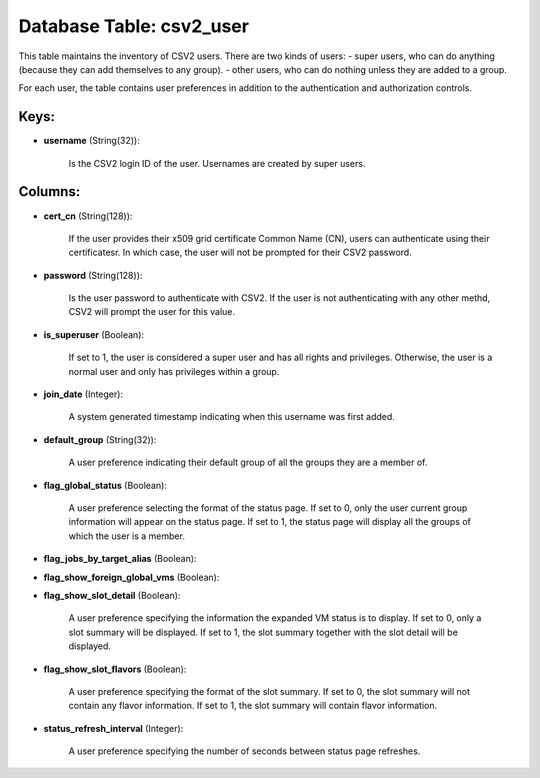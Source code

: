 .. File generated by /opt/cloudscheduler/utilities/schema_doc - DO NOT EDIT
..
.. To modify the contents of this file:
..   1. edit the template file ".../cloudscheduler/docs/schema_doc/tables/csv2_user.yaml"
..   2. run the utility ".../cloudscheduler/utilities/schema_doc"
..

Database Table: csv2_user
=========================

This table maintains the inventory of CSV2 users. There are two kinds
of users: - super users, who can do anything (because they can
add themselves to any group). - other users, who can do nothing
unless they are added to a group.

For each user, the table contains user preferences in addition to the
authentication and authorization controls.


Keys:
^^^^^

* **username** (String(32)):

      Is the CSV2 login ID of the user. Usernames are created by
      super users.


Columns:
^^^^^^^^

* **cert_cn** (String(128)):

      If the user provides their x509 grid certificate Common Name (CN), users
      can authenticate using their certificatesr. In which case, the user will not
      be prompted for their CSV2 password.

* **password** (String(128)):

      Is the user password to authenticate with CSV2. If the user is
      not authenticating with any other methd, CSV2 will prompt the user for
      this value.

* **is_superuser** (Boolean):

      If set to 1, the user is considered a super user and
      has all rights and privileges. Otherwise, the user is a normal user
      and only has privileges within a group.

* **join_date** (Integer):

      A system generated timestamp indicating when this username was first added.

* **default_group** (String(32)):

      A user preference indicating their default group of all the groups they
      are a member of.

* **flag_global_status** (Boolean):

      A user preference selecting the format of the status page. If set
      to 0, only the user current group information will appear on the
      status page. If set to 1, the status page will display all
      the groups of which the user is a member.

* **flag_jobs_by_target_alias** (Boolean):


* **flag_show_foreign_global_vms** (Boolean):


* **flag_show_slot_detail** (Boolean):

      A user preference specifying the information the expanded VM status is to
      display. If set to 0, only a slot summary will be displayed.
      If set to 1, the slot summary together with the slot detail
      will be displayed.

* **flag_show_slot_flavors** (Boolean):

      A user preference specifying the format of the slot summary. If set
      to 0, the slot summary will not contain any flavor information. If
      set to 1, the slot summary will contain flavor information.

* **status_refresh_interval** (Integer):

      A user preference specifying the number of seconds between status page refreshes.

